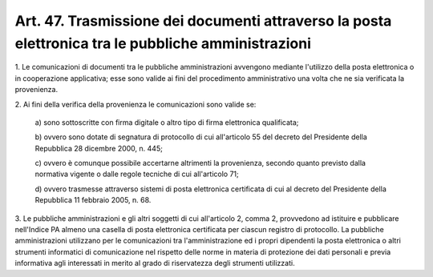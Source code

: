 
.. _art47:

Art. 47. Trasmissione dei documenti attraverso la posta elettronica tra le pubbliche amministrazioni
^^^^^^^^^^^^^^^^^^^^^^^^^^^^^^^^^^^^^^^^^^^^^^^^^^^^^^^^^^^^^^^^^^^^^^^^^^^^^^^^^^^^^^^^^^^^^^^^^^^^



1\. Le comunicazioni di documenti tra le pubbliche amministrazioni
avvengono mediante l'utilizzo della posta elettronica o in
cooperazione applicativa; esse sono valide ai fini del procedimento
amministrativo una volta che ne sia verificata la provenienza.

2\. Ai fini della verifica della provenienza le comunicazioni sono
valide se:

   a\) sono sottoscritte con firma digitale o altro tipo di firma
   elettronica qualificata;

   b\) ovvero sono dotate di segnatura di protocollo di cui
   all'articolo 55 del decreto del Presidente della Repubblica 28
   dicembre 2000, n. 445;

   c\) ovvero è comunque possibile accertarne altrimenti la
   provenienza, secondo quanto previsto dalla normativa vigente o dalle
   regole tecniche di cui all'articolo 71;

   d\) ovvero trasmesse attraverso sistemi di posta elettronica
   certificata di cui al decreto del Presidente della Repubblica 11
   febbraio 2005, n. 68.

3\. Le pubbliche amministrazioni e gli altri soggetti di cui
all'articolo 2, comma 2, provvedono ad istituire e pubblicare
nell'Indice PA almeno una casella di posta elettronica certificata
per ciascun registro di protocollo. La pubbliche amministrazioni
utilizzano per le comunicazioni tra l'amministrazione ed i propri
dipendenti la posta elettronica o altri strumenti informatici di
comunicazione nel rispetto delle norme in materia di protezione dei
dati personali e previa informativa agli interessati in merito al
grado di riservatezza degli strumenti utilizzati.
